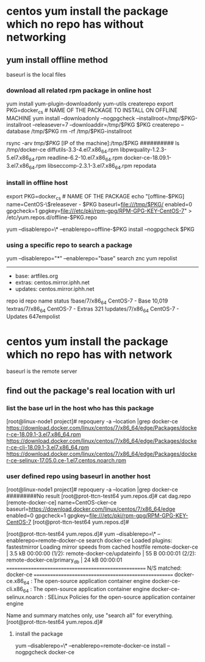 * centos yum  install the package which no repo has without networking
** yum install offline method
baseurl is the local files
*** download all related rpm package in online host
yum install yum-plugin-downloadonly yum-utils createrepo
export PKG=docker_cs # NAME OF THE PACKAGE TO INSTALL ON OFFLINE MACHINE
yum install --downloadonly --nogpgcheck --installroot=/tmp/$PKG-installroot --releasever=7 --downloaddir=/tmp/$PKG $PKG
createrepo --database /tmp/$PKG
rm -rf /tmp/$PKG-installroot

rsync -arv /tmp/$PKG/ [IP of the machine]:/tmp/$PKG
##########
ls /tmp/docker-ce
diffutils-3.3-4.el7.x86_64.rpm                      libpwquality-1.2.3-5.el7.x86_64.rpm              readline-6.2-10.el7.x86_64.rpm
docker-ce-18.09.1-3.el7.x86_64.rpm                  libseccomp-2.3.1-3.el7.x86_64.rpm                repodata

*** install in offline host
export PKG=docker_cs # NAME OF THE PACKAGE
echo "[offline-$PKG]
name=CentOS-\$releasever - $PKG
baseurl=file:///tmp/$PKG/
enabled=0
gpgcheck=1
gpgkey=file:///etc/pki/rpm-gpg/RPM-GPG-KEY-CentOS-7" >  /etc/yum.repos.d/offline-$PKG.repo

# install package offline:
yum --disablerepo=\* --enablerepo=offline-$PKG install --nogpgcheck $PKG


*** using a specific repo to search a package
yum --disablerepo="*" --enablerepo="base" search znc
yum repolist
--------------------------------------------
 * base: artfiles.org
 * extras: centos.mirror.iphh.net
 * updates: centos.mirror.iphh.net
repo id                                                                      repo name                                                                      status
!base/7/x86_64                                                               CentOS-7 - Base                                                                10,019
!extras/7/x86_64                                                             CentOS-7 - Extras                                                                 321
!updates/7/x86_64                                                            CentOS-7 - Updates                                                                647empolist
  

* centos yum  install the package which no repo has with network
baseurl is the remote server
** find out the package's real location with url
*** list the base url in the host who has this package
[root@linux-node1 project]# repoquery  -a --location |grep docker-ce
https://download.docker.com/linux/centos/7/x86_64/edge/Packages/docker-ce-18.09.1-3.el7.x86_64.rpm
https://download.docker.com/linux/centos/7/x86_64/edge/Packages/docker-ce-cli-18.09.1-3.el7.x86_64.rpm
https://download.docker.com/linux/centos/7/x86_64/edge/Packages/docker-ce-selinux-17.05.0.ce-1.el7.centos.noarch.rpm

*** user defined repo using baseurl in another host
[root@linux-node1 project]# repoquery  -a --location |grep docker-ce
#########No result
[root@prot-ttcn-test64 yum.repos.d]# cat dag.repo
[remote-docker-ce]
name=CentOS-cker-ce
baseurl=https://download.docker.com/linux/centos/7/x86_64/edge
enabled=0
gpgcheck=1
gpgkey=file:///etc/pki/rpm-gpg/RPM-GPG-KEY-CentOS-7
[root@prot-ttcn-test64 yum.repos.d]#


[root@prot-ttcn-test64 yum.repos.d]# yum --disablerepo=\* --enablerepo=remote-docker-ce search docker-ce
Loaded plugins: fastestmirror
Loading mirror speeds from cached hostfile
remote-docker-ce                                                                                           | 3.5 kB  00:00:00
(1/2): remote-docker-ce/updateinfo                                                                         |   55 B  00:00:01
(2/2): remote-docker-ce/primary_db                                                                         |  24 kB  00:00:01
===================================================== N/S matched: docker-ce =====================================================
docker-ce.x86_64 : The open-source application container engine
docker-ce-cli.x86_64 : The open-source application container engine
docker-ce-selinux.noarch : SELinux Policies for the open-source application container engine

  Name and summary matches only, use "search all" for everything.
[root@prot-ttcn-test64 yum.repos.d]#

**** install the package
yum --disablerepo=\* --enablerepo=remote-docker-ce install --nogpgcheck  docker-ce
